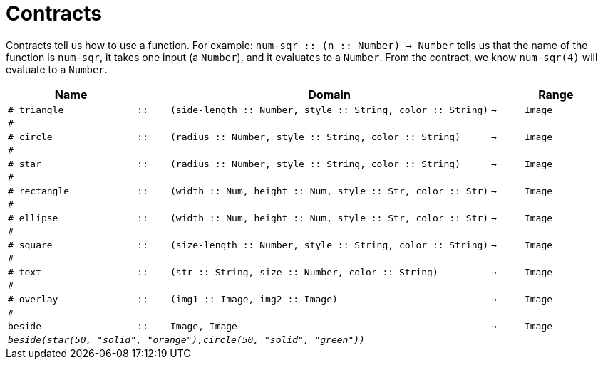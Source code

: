 [.landscape]
= Contracts

Contracts tell us how to use a function. For example:  `num-sqr {two-colons} (n {two-colons} Number) -> Number` tells us that the name of the function is  `num-sqr`, it takes one input (a  `Number`), and it evaluates to a  `Number`. From the contract, we know  `num-sqr(4)` will evaluate to a  `Number`.

[.contracts-table, cols="4,1,10,1,2", options="header", grid="rows"]
|===

|Name||Domain||Range

| `# triangle`
| `{two-colons}`
| `(side-length {two-colons} Number, style {two-colons} String, color {two-colons} String)`
| `->`
| `Image`
5+|`#`

| `# circle`
| `{two-colons}`
| `(radius {two-colons} Number, style {two-colons} String, color {two-colons} String)`
| `->`
| `Image`
5+|`#`

| `# star`
| `{two-colons}`
| `(radius {two-colons} Number, style {two-colons} String, color {two-colons} String)`
| `->`
| `Image`
5+|`#`

| `# rectangle`
| `{two-colons}`
| `(width {two-colons} Num, height {two-colons} Num, style {two-colons} Str, color {two-colons} Str)`
| `->`
| `Image`
5+|`#`

| `# ellipse`
| `{two-colons}`
| `(width {two-colons} Num, height {two-colons} Num, style {two-colons} Str, color {two-colons} Str)`
| `->`
| `Image`
5+|`#`

| `# square`
| `{two-colons}`
| `(size-length {two-colons} Number, style {two-colons} String, color {two-colons} String)`
| `->`
| `Image`
5+|`#`

| `# text`
| `{two-colons}`
| `(str {two-colons} String, size {two-colons} Number, color {two-colons} String)`
| `->`
| `Image`
5+|`#`

| `# overlay`
| `{two-colons}`
| `(img1 {two-colons} Image, img2 {two-colons} Image)`
| `->`
| `Image`
5+|`#`


| `beside`
| `{two-colons}`
| `Image, Image`
| `->`
| `Image`
5+|`_beside(star(50, "solid", "orange"),circle(50, "solid", "green"))_`

|===


